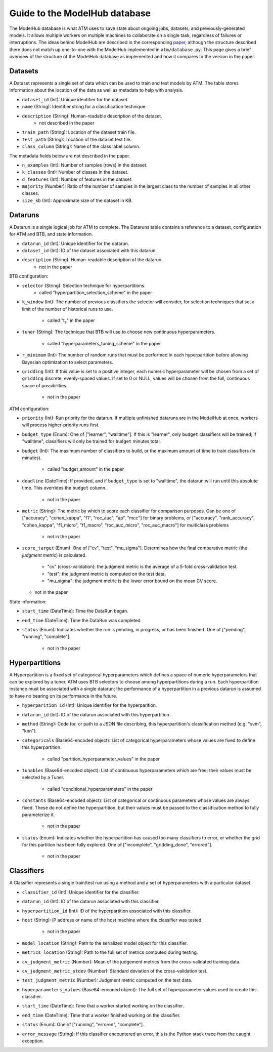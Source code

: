 Guide to the ModelHub database
==============================

The ModelHub database is what ATM uses to save state about ongoing jobs,
datasets, and previously-generated models. It allows multiple workers on
multiple machines to collaborate on a single task, regardless of failures or
interruptions. The ideas behind ModelHub are described in the corresponding
`paper <https://cyphe.rs/static/atm.pdf>`_, although the structure described
there does not match up one-to-one with the ModelHub implemented in
``atm/database.py``. This page gives a brief overview of the structure of the
ModelHub database as implemented and how it compares to the version in the
paper.

Datasets
--------
A Dataset represents a single set of data which can be used to train and test
models by ATM. The table stores information about the location of the data as
well as metadata to help with analysis.

- ``dataset_id`` (Int): Unique identifier for the dataset. 
- ``name`` (String): Identifier string for a classification technique.
- ``description`` (String): Human-readable description of the dataset.
    - not described in the paper
- ``train_path`` (String): Location of the dataset train file.
- ``test_path`` (String): Location of the dataset test file.
- ``class_column`` (String): Name of the class label column.

The metadata fields below are not described in the paper.

- ``n_examples`` (Int): Number of samples (rows) in the dataset. 
- ``k_classes`` (Int): Number of classes in the dataset. 
- ``d_features`` (Int): Number of features in the dataset.
- ``majority`` (Number): Ratio of the number of samples in the largest class to
  the number of samples in all other classes. 
- ``size_kb`` (Int): Approximate size of the dataset in KB. 


Dataruns
--------
A Datarun is a single logical job for ATM to complete. The Dataruns table
contains a reference to a dataset, configuration for ATM and BTB, and
state information.

- ``datarun_id`` (Int): Unique identifier for the datarun.
- ``dataset_id`` (Int): ID of the dataset associated with this datarun.
- ``description`` (String): Human-readable description of the datarun.
    - not in the paper

BTB configuration:

- ``selector`` (String): Selection technique for hyperpartitions.
    - called "hyperpartition_selection_scheme" in the paper
- ``k_window`` (Int): The number of previous classifiers the selector will
  consider, for selection techniques that set a limit of the number of
  historical runs to use.
    - called "t\ :sub:`s`" in the paper
- ``tuner`` (String): The technique that BTB will use to choose new continuous
  hyperparameters.
    - called "hyperparameters_tuning_scheme" in the paper
- ``r_minimum`` (Int): The number of random runs that must be performed in each
  hyperpartition before allowing Bayesian optimization to select parameters.
- ``gridding`` (Int): If this value is set to a positive integer, each
  numeric hyperparameter will be chosen from a set of ``gridding`` discrete,
  evenly-spaced values. If set to 0 or NULL, values will be chosen from the
  full, continuous space of possibilities.
    - not in the paper

ATM configuration:

- ``priority`` (Int): Run priority for the datarun. If multiple unfinished
  dataruns are in the ModelHub at once, workers will process higher-priority
  runs first.
- ``budget_type`` (Enum): One of ["learner", "walltime"]. If this is "learner",
  only ``budget`` classifiers will be trained; if "walltime", classifiers will
  only be trained for ``budget`` minutes total.
- ``budget`` (Int): The maximum number of classifiers to build, or the maximum
  amount of time to train classifiers (in minutes).
    - called "budget_amount" in the paper
- ``deadline`` (DateTime): If provided, and if ``budget_type`` is set to
  "walltime", the datarun will run until this absolute time. This overrides the
  ``budget`` column.
    - not in the paper
- ``metric`` (String): The metric by which to score each classifier for
  comparison purposes. Can be one of ["accuracy", "cohen_kappa", "f1",
  "roc_auc", "ap", "mcc"] for binary problems, or ["accuracy", "rank_accuracy",
  "cohen_kappa", "f1_micro", "f1_macro", "roc_auc_micro", "roc_auc_macro"] for
  multiclass problems
    - not in the paper
- ``score_target`` (Enum): One of ["cv", "test", "mu_sigma"]. Determines how the
  final comparative metric (the *judgment metric*) is calculated. 
    - "cv" (cross-validation): the judgment metric is the average of a 5-fold
      cross-validation test.
    - "test": the judgment metric is computed on the test data.
    - "mu_sigma": the judgment metric is the lower error bound on the mean CV
      score.
  - not in the paper

State information:

- ``start_time`` (DateTime): Time the DataRun began.
- ``end_time`` (DateTime): Time the DataRun was completed.
- ``status`` (Enum): Indicates whether the run is pending, in progress, or has
  been finished. One of ["pending", "running", "complete"].
    - not in the paper


Hyperpartitions
---------------
A Hyperpartition is a fixed set of categorical hyperparameters which defines a
space of numeric hyperparameters that can be explored by a tuner. ATM uses BTB
selectors to choose among hyperpartitions during a run. Each hyperpartition
instance must be associated with a single datarun; the performance of a
hyperpartition in a previous datarun is assumed to have no bearing on its
performance in the future.

- ``hyperparition_id`` (Int): Unique identifier for the hyperparition.
- ``datarun_id`` (Int): ID of the datarun associated with this hyperpartition.
- ``method`` (String): Code for, or path to a JSON file describing, this
  hyperpartition's classification method (e.g. "svm", "knn").
- ``categoricals`` (Base64-encoded object): List of categorical hyperparameters
  whose values are fixed to define this hyperpartition.
    - called "partition_hyperparameter_values" in the paper
- ``tunables`` (Base64-encoded object): List of continuous hyperparameters which
  are free; their values must be selected by a Tuner.
    - called "conditional_hyperparameters" in the paper
- ``constants`` (Base64-encoded object): List of categorical or continuous
  parameters whose values are always fixed. These do not define the
  hyperpartition, but their values must be passed to the classification method
  to fully parameterize it.
    - not in the paper
- ``status`` (Enum): Indicates whether the hyperpartition has caused too many
  classifiers to error, or whether the grid for this partition has been fully
  explored. One of ["incomplete", "gridding_done", "errored"].
    - not in the paper


Classifiers
-----------
A Classifier represents a single train/test run using a method and a set of hyperparameters with a particular dataset.

- ``classifier_id`` (Int): Unique identifier for the classifier.
- ``datarun_id`` (Int): ID of the datarun associated with this classifier.
- ``hyperpartition_id`` (Int): ID of the hyperpartition associated with this
  classifier.
- ``host`` (String): IP address or name of the host machine where the classifier
  was tested.
    - not in the paper
- ``model_location`` (String): Path to the serialized model object for this
  classifier.
- ``metrics_location`` (String): Path to the full set of metrics computed during
  testing.
- ``cv_judgment_metric`` (Number): Mean of the judgement metrics from the
  cross-validated training data.
- ``cv_judgment_metric_stdev`` (Number): Standard deviation of the
  cross-validation test.
- ``test_judgment_metric`` (Number): Judgment metric computed on the test data.
- ``hyperparameters_values`` (Base64-encoded object): The full set of
  hyperparameter values used to create this classifier.
- ``start_time`` (DateTime): Time that a worker started working on the
  classifier.
- ``end_time`` (DateTime): Time that a worker finished working on the
  classifier.
- ``status`` (Enum): One of ["running", "errored", "complete"].
- ``error_message`` (String): If this classifier encountered an error, this is
  the Python stack trace from the caught exception.
